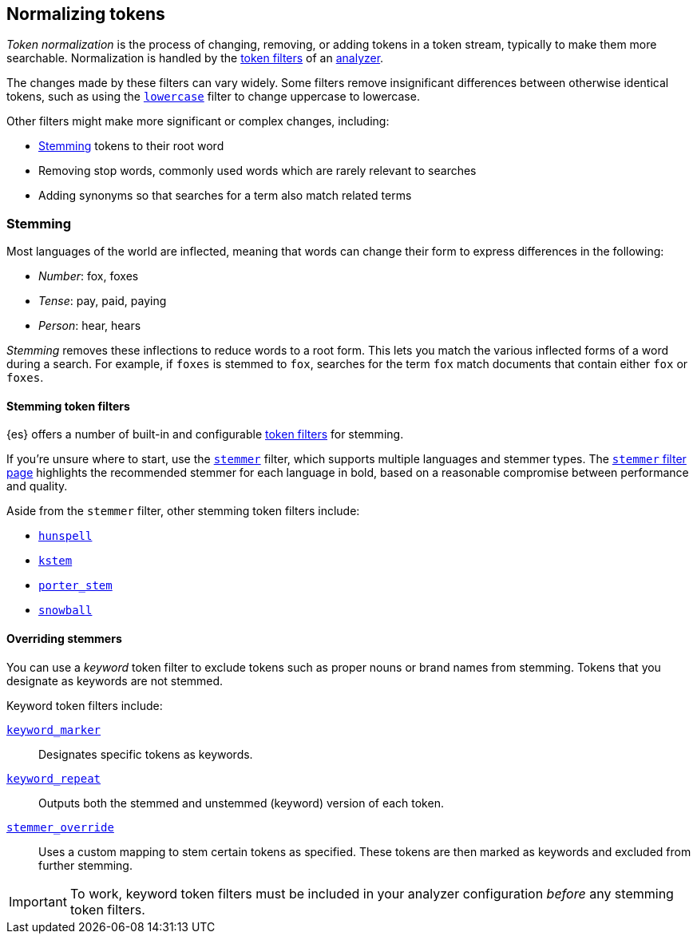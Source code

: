 [[normalization]]
== Normalizing tokens

_Token normalization_ is the process of changing, removing, or adding tokens in 
a token stream, typically to make them more searchable. Normalization is handled
by the <<analysis-tokenfilters,token filters>> of an <<analysis-analyzers,analyzer>>.

The changes made by these filters can vary widely. Some filters remove insignificant differences between otherwise identical
tokens, such as using the <<analysis-lowercase-tokenfilter,`lowercase`>> filter
to change uppercase to lowercase.

Other filters might make more significant or complex changes, including:

* <<stemming,Stemming>> tokens to their root word
* Removing stop words, commonly used words which are rarely relevant to searches
* Adding synonyms so that searches for a term also match related terms

[[stemming]]
=== Stemming

Most languages of the world are inflected, meaning that words can change their
form to express differences in the following:

* _Number_:      fox, foxes
* _Tense_:       pay, paid, paying
* _Person_:      hear, hears

_Stemming_ removes these inflections to reduce words to a root form. This lets
you match the various inflected forms of a word during a search. For example, if
`foxes` is stemmed to `fox`, searches for the term `fox` match documents that
contain either `fox` or `foxes`.

[[stemming-token-filters]]
==== Stemming token filters

{es} offers a number of built-in and configurable <<analysis-tokenfilters,token
filters>> for stemming.

If you're unsure where to start, use the
<<analysis-stemmer-tokenfilter,`stemmer`>> filter, which supports multiple
languages and stemmer types. The <<analysis-stemmer-tokenfilter,`stemmer`
filter page>> highlights the recommended stemmer for each language in bold,
based on a reasonable compromise between performance and quality.

Aside from the `stemmer` filter, other stemming token filters include:

* <<analysis-hunspell-tokenfilter,`hunspell`>>
* <<analysis-kstem-tokenfilter,`kstem`>>
* <<analysis-porterstem-tokenfilter,`porter_stem`>>
* <<analysis-snowball-tokenfilter,`snowball`>>

[float]
[[overriding-stemmers]]
==== Overriding stemmers

[[stemmer-keyword]]
You can use a _keyword_ token filter to exclude tokens such as proper nouns or
brand names from stemming. Tokens that you designate as keywords are not
stemmed.

Keyword token filters include:

<<analysis-keyword-repeat-tokenfilter,`keyword_marker`>>::
Designates specific tokens as keywords.

<<analysis-keyword-repeat-tokenfilter,`keyword_repeat`>>::
Outputs both the stemmed and unstemmed (keyword) version of each token.

<<analysis-stemmer-override-tokenfilter,`stemmer_override`>>::
Uses a custom mapping to stem certain tokens as specified. These tokens are then
marked as keywords and excluded from further stemming.

[IMPORTANT]
====
To work, keyword token filters must be included in your analyzer configuration
_before_ any stemming token filters.
====